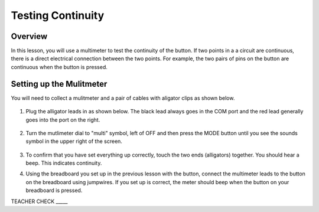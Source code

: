 Testing Continuity
===================

Overview
--------

In this lesson, you will use a multimeter to test the continuity of the button. If two points in a a circuit are continuous, there is a direct electrical connection between the two points. For example, the two pairs of pins on the button are continuous when the button is pressed.


Setting up the Mulitmeter
-------------------------

You will need to collect a mulitmeter and a pair of cables with aligator clips as shown below.

.. figure:: images/metercable.JPG
 :width: 800px

#. Plug the alligator leads in as shown below. The black lead always goes in the COM port and the red lead generally goes into the port on the right.

   .. figure:: images/meter.JPG
    :width: 800px

#. Turn the mutlimeter dial to "multi" symbol, left of OFF and then press the MODE button until you see the sounds symbol in the upper right of the screen.

   .. figure:: images/screen.JPG
    :width: 800px

#. To confirm that you have set everything up correctly, touch the two ends (alligators) together. You should hear a beep. This indicates continuity.

#. Using the breadboard you set up in the previous lesson with the button, connect the multimeter leads to the button on the breadboard using jumpwires. If you set up is correct, the meter should beep when the button on your breadboard is pressed.

TEACHER CHECK _____
